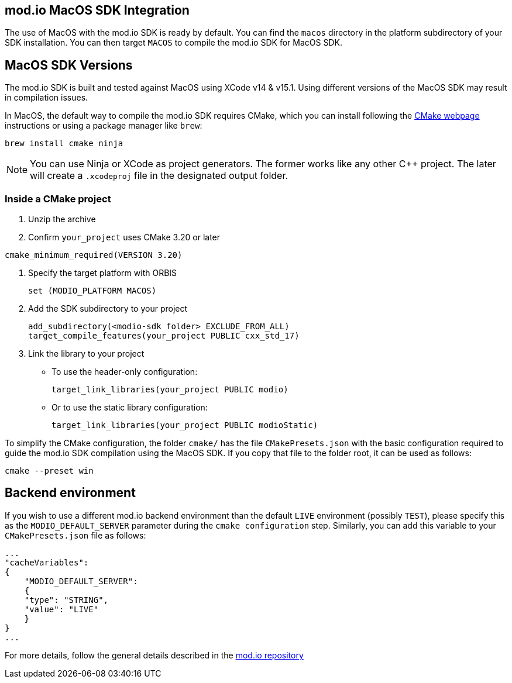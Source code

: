 == mod.io MacOS SDK Integration

The use of MacOS with the mod.io SDK is ready by default. You can find the `macos` directory in the platform subdirectory of your SDK installation.
You can then target `MACOS` to compile the mod.io SDK for MacOS SDK.

== MacOS SDK Versions

The mod.io SDK is built and tested against MacOS using XCode v14 & v15.1. Using different versions of the MacOS SDK may result in compilation issues.

In MacOS, the default way to compile the mod.io SDK requires CMake, which you can install following the https://cmake.org/download/[CMake webpage] instructions or using a package manager like `brew`:

[source,cmake]
----
brew install cmake ninja
----

NOTE: You can use Ninja or XCode as project generators. The former works like any other C++ project. The later will create a `.xcodeproj` file in the designated output folder.

=== Inside a CMake project

. Unzip the archive
. Confirm `your_project` uses CMake 3.20 or later

[source,cmake]
----
cmake_minimum_required(VERSION 3.20)
----
. Specify the target platform with ORBIS
+
[source,cmake]
----
set (MODIO_PLATFORM MACOS)
----
. Add the SDK subdirectory to your project
+
[source,cmake]
----
add_subdirectory(<modio-sdk folder> EXCLUDE_FROM_ALL)
target_compile_features(your_project PUBLIC cxx_std_17)
----
. Link the library to your project
+
* To use the header-only configuration:
+
[source,cmake]
----
target_link_libraries(your_project PUBLIC modio)
----
* Or to use the static library configuration:
+
[source,cmake]
----
target_link_libraries(your_project PUBLIC modioStatic)
----

To simplify the CMake configuration, the folder `cmake/` has the file `CMakePresets.json` with the basic configuration required to guide the mod.io SDK compilation using the MacOS SDK. If you copy that file to the folder root, it can be used as follows:

[source,cmake]
----
cmake --preset win
----

== Backend environment

If you wish to use a different mod.io backend environment than the default `LIVE` environment (possibly `TEST`), please specify this as the `MODIO_DEFAULT_SERVER` parameter during the `cmake configuration` step. Similarly, you can add this variable to your `CMakePresets.json` file as follows:

[source,json]
----
...
"cacheVariables": 
{
    "MODIO_DEFAULT_SERVER": 
    {
    "type": "STRING",
    "value": "LIVE"
    }
}
...
----

For more details, follow the general details described in the https://github.com/modio/modio-sdk[mod.io repository]

